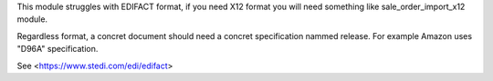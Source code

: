 
This module struggles with EDIFACT format, if you need X12 format you will need something like sale_order_import_x12 module.

Regardless format, a concret document should need a concret specification nammed release. For example Amazon uses "D96A" specification.

See <https://www.stedi.com/edi/edifact>
